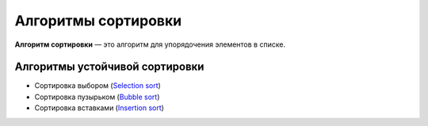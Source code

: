 ====================
Алгоритмы сортировки
====================

**Алгоритм сортировки** — это алгоритм для упорядочения элементов в списке.


Алгоритмы устойчивой сортировки
===============================

* Сортировка выбором (`Selection sort <selection_sort.py>`_)
* Сортировка пузырьком (`Bubble sort <bubble_sort.py>`_)
* Сортировка вставками (`Insertion sort <insertion_sort.py>`_)

